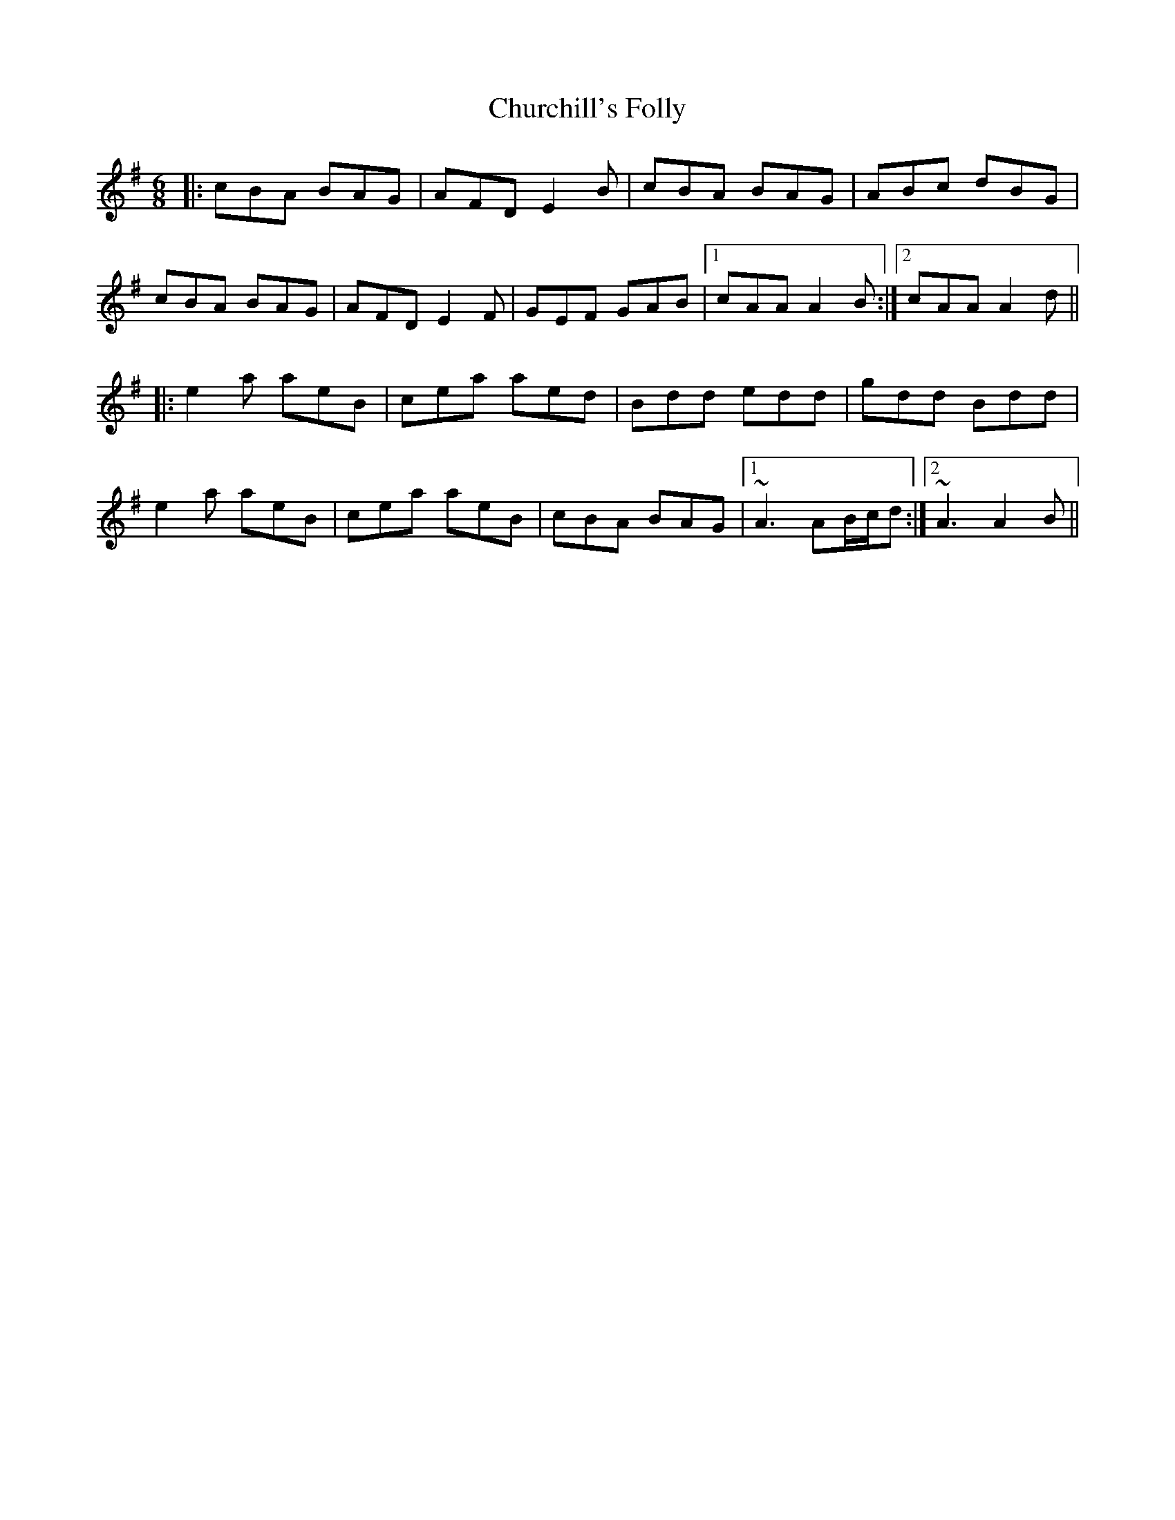 X: 7165
T: Churchill's Folly
R: jig
M: 6/8
K: Adorian
|:cBA BAG|AFD E2B|cBA BAG|ABc dBG|
cBA BAG|AFD E2F|GEF GAB|1 cAA A2B:|2 cAA A2d||
|:e2a aeB|cea aed|Bdd edd|gdd Bdd|
e2a aeB|cea aeB|cBA BAG|1 ~A3 AB/c/d:|2 ~A3 A2B||

